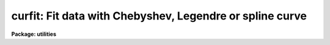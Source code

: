 .. _curfit:

curfit: Fit data with Chebyshev, Legendre or spline curve
=========================================================

**Package: utilities**

.. raw:: html

  </tr></table><p>
  <h3>Name</h3>
  <!-- BeginSection: 'NAME' -->
  <p>
  curfit -- fit a curve to a list or an image section
  </p>
  <!-- EndSection:   'NAME' -->
  <h3>Usage</h3>
  <!-- BeginSection: 'USAGE' -->
  <p>
  curfit input 
  </p>
  <!-- EndSection:   'USAGE' -->
  <h3>Parameters</h3>
  <!-- BeginSection: 'PARAMETERS' -->
  <dl>
  <dt><b>input</b></dt>
  <!-- Sec='PARAMETERS' Level=0 Label='input' Line='input' -->
  <dd>The data to be fit.  May be an image section, STDIN or a list of file names.
  </dd>
  </dl>
  <dl>
  <dt><b>function = legendre</b></dt>
  <!-- Sec='PARAMETERS' Level=0 Label='function' Line='function = legendre' -->
  <dd>The type of function with which to fit the data.  Choices are 
  legendre, chebyshev, spline1 (linear spline) or spline3 (cubic spline).
  </dd>
  </dl>
  <dl>
  <dt><b>order = 4</b></dt>
  <!-- Sec='PARAMETERS' Level=0 Label='order' Line='order = 4' -->
  <dd>The order of the fit or number of spline pieces. 
  </dd>
  </dl>
  <dl>
  <dt><b>weighting = uniform</b></dt>
  <!-- Sec='PARAMETERS' Level=0 Label='weighting' Line='weighting = uniform' -->
  <dd>The type of weighting for the fit. The options are:
  <dl>
  <dt><b>uniform</b></dt>
  <!-- Sec='PARAMETERS' Level=1 Label='uniform' Line='uniform' -->
  <dd>The weight w = 1.0.  This option may be used for both list input and image
  input.
  </dd>
  </dl>
  <dl>
  <dt><b>user</b></dt>
  <!-- Sec='PARAMETERS' Level=1 Label='user' Line='user' -->
  <dd>The weights are supplied by the user. This option may be used for list input
  only.
  </dd>
  </dl>
  <dl>
  <dt><b>statistical</b></dt>
  <!-- Sec='PARAMETERS' Level=1 Label='statistical' Line='statistical' -->
  <dd>The weight w = 1.0 / y. This option can be used for both list and image data.
  </dd>
  </dl>
  <dl>
  <dt><b>instrumental</b></dt>
  <!-- Sec='PARAMETERS' Level=1 Label='instrumental' Line='instrumental' -->
  <dd>The user supplies the sigmay for each point and w = 1.0 / sigmay ** 2.
  This option may be used for list input only.
  </dd>
  </dl>
  </dd>
  </dl>
  <dl>
  <dt><b>interactive = yes</b></dt>
  <!-- Sec='PARAMETERS' Level=0 Label='interactive' Line='interactive = yes' -->
  <dd>If <b>interactive</b> is set to yes, a plot of the fit is drawn and the
  cursor is available for interactively examining and adjusting the fit.
  </dd>
  </dl>
  <dl>
  <dt><b>axis = 1</b></dt>
  <!-- Sec='PARAMETERS' Level=0 Label='axis' Line='axis = 1' -->
  <dd>If <b>input</b> names an image or image section, this parameter specifies
  the axis along which the image is projected for fitting.
  </dd>
  </dl>
  <dl>
  <dt><b>listdata = no</b></dt>
  <!-- Sec='PARAMETERS' Level=0 Label='listdata' Line='listdata = no' -->
  <dd>If <b>listdata</b> is set to yes, the only printed output will be the calculated 
  values for the X,Y pairs. This is useful as input to <i>graph</i> or some
  other list oriented program.
  </dd>
  </dl>
  <dl>
  <dt><b>verbose = no</b></dt>
  <!-- Sec='PARAMETERS' Level=0 Label='verbose' Line='verbose = no' -->
  <dd>If <b>verbose</b> is set to yes, the fitted (X,Y) pairs are listed in addition 
  to the default output of filename, function type, order, rejection parameters, 
  coefficients and their errors.
  </dd>
  </dl>
  <dl>
  <dt><b>power = no</b></dt>
  <!-- Sec='PARAMETERS' Level=0 Label='power' Line='power = no' -->
  <dd>If <b>power</b> is set to yes, the coefficients of the legendre or
  chebyshev polynomials will be converted to power series coefficients.
  </dd>
  </dl>
  <dl>
  <dt><b>calctype = <tt>"double"</tt></b></dt>
  <!-- Sec='PARAMETERS' Level=0 Label='calctype' Line='calctype = "double"' -->
  <dd>Calculation datatype.  The two datatypes are <tt>"real"</tt> (single precision) and
  <tt>"double"</tt> (double precision).
  </dd>
  </dl>
  <dl>
  <dt><b>device = <tt>"stdgraph"</tt></b></dt>
  <!-- Sec='PARAMETERS' Level=0 Label='device' Line='device = "stdgraph"' -->
  <dd>The output device for interactive graphics.
  </dd>
  </dl>
  <dl>
  <dt><b>cursor = <tt>"stdgcur"</tt></b></dt>
  <!-- Sec='PARAMETERS' Level=0 Label='cursor' Line='cursor = "stdgcur"' -->
  <dd>The source of graphics cursor input.
  </dd>
  </dl>
  <!-- EndSection:   'PARAMETERS' -->
  <h3>Description</h3>
  <!-- BeginSection: 'DESCRIPTION' -->
  <p>
  A curve is fit to data read from either an image section or a list.
  The type of curve is set by the <b>function</b> parameter as either
  a legendre polynomial, chebyshev polynomial, linear spline or cubic
  spline, with the order of the fit (or number of spline pieces) set by
  <b>order</b>.  If data is read from an image, the <b>axis</b> parameter
  is used to reduce the dimensionality of the image; it specifies the
  axis along which the image is projected.  For example, when <b>axis</b>
  = 1, the image is compressed to a column.  <b>Axis</b> = 2 would project
  the image along a line; <b>axis</b> = 3 indicates projection in the z
  direction, etc.
  </p>
  <p>
  The input data must be ordered in x because of a restriction in the
  interactive plotting package.  If the input is from a list, the data
  are sorted prior to fitting; image input data are assumed to be ordered
  in x and are not explicitly sorted by <i>curfit</i>.
  </p>
  <p>
  If the input is from a list the user may specify a set of weights,
  <b>weighting</b> = user or a set of errors, <b>weighting</b> =
  instrumental. An additional weighting option <b>weighting</b> = statistical
  can be used for both list and image data. The default is <b>weighting</b> =
  uniform.
  </p>
  <p>
  When <b>interactive</b> = yes, the curve is plotted and cursor commands allow
  for interactive examining and adjustment of the fit. 
  The full range of interactive cursor commands is available
  including those for changing the function type, order, and rejection criteria,
  and examining the residuals.
  </p>
  <p>
  The final fit parameters are written to STDOUT with the
  format controlled by parameters <b>verbose</b> and <b>listdata</b>.
  By default, the function type, order, and resulting chi-square are 
  printed as well as the coefficients and their standard deviations.  
  If <b>verbose</b> is set to yes, a list of X, Y_calculated, Y_input,
  and W_input is also printed.
  If <b>listdata</b> is set to yes, the only printed output will
  be a listing of X, Yc, Y and W. This provides a list suitable as input to
  <b>graph</b> or any other list oriented utility.  Setting <b>listdata</b> 
  to yes overrides the verbose option.
  </p>
  <p>
  When <b>power</b> = yes, the coefficients are converted to power series
  coefficients of the form a0 + a1*X + a2*X**2 +a3*X**3 ....
  Only legendre and chebyshev coefficients are converted; a conversion
  of spline coefficients is meaningless.  Also, errors in the coefficients
  are not converted.
  </p>
  <p>
  The user has a choice of single or double precision calculations.  Generally
  double precisions is used since the calculation time is only slightly
  longer.  The single precision calculation is used in many other tasks
  which do many fits.  This task provides a test tool to compare the
  results between the two levels of precision.
  </p>
  <!-- EndSection:   'DESCRIPTION' -->
  <h3>Examples</h3>
  <!-- BeginSection: 'EXAMPLES' -->
  <p>
  1.  The x,y pairs in file test.data are interactively fit with a fourth 
  order legendre polynomial.  The printed output is shown.
  </p>
  <p>
  	cl&gt; curfit test.data 
  </p>
  <pre>
  	NOAO/IRAF V2.0 Hammond@lyra Fri 11:45:41 13-Dec-85
  	file = test.data
  	function = legendre
  	grow = 0.
  	naverage = 1
  	order = 4
  	low_reject = 0., high_reject = 0.
  	niterate = 1
  	sample = *
  	total points = 8
  	sample points = 8
  	nrejected = 0
  	deleted = 0
  	square root of reduced chi square = 3.008706E-6
  		coefficient	  error
   	1	   2.633E1	  1.098E-6
   	2	   3.150E1	  1.820E-6
   	3	   8.167E0	  1.896E-6
   	4	 -1.621E-6	  2.117E-6
  
  </pre>
  <p>
  2.  Fit a cubic spline to the last 12 columns of image <tt>"m74"</tt>.
  </p>
  <p>
     cl&gt; curfit m74[501:512,1:512] axis=2 func=spline3 order=5
  </p>
  <p>
  3. Use <i>curfit</i> as a filter to overplot a smoothed curve to an existing
  plot of the data points.  The command line for <b>graph</b> is shown as
  well as the <b>curfit</b> command.  Note the interactive flag for 
  <b>curfit</b> is turned off.
  </p>
  <p>
     cl&gt; graph points.list point+ mark=box wx1=.13 xlab=<tt>"X VALUES"</tt>\<br>
     &gt;&gt;&gt; ylab=<tt>"Y VALUES"</tt> title=<tt>"Legendre fit to points.list"</tt>
  </p>
  <p>
     cl&gt; type points.list | curfit list+ inter- | graph append+
  </p>
  <!-- EndSection:   'EXAMPLES' -->
  <h3>See also</h3>
  <!-- BeginSection: 'SEE ALSO' -->
  <p>
  icfit,  polyfit
  </p>
  
  <!-- EndSection:    'SEE ALSO' -->
  
  <!-- Contents: 'NAME' 'USAGE' 'PARAMETERS' 'DESCRIPTION' 'EXAMPLES' 'SEE ALSO'  -->
  
